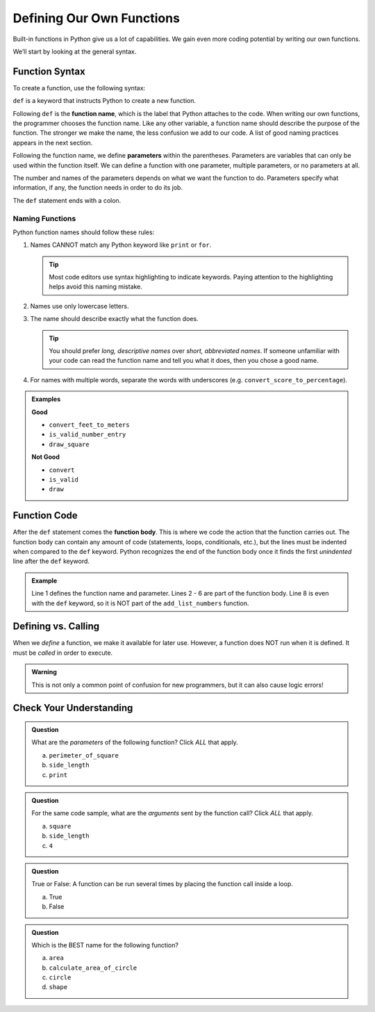 Defining Our Own Functions
==========================

Built-in functions in Python give us a lot of capabilities. We gain even more coding potential by 
writing our own functions.

.. index::
   single: function; definition
   single: function; syntax
   single: function; named

We’ll start by looking at the general syntax.

.. _function-syntax:

Function Syntax
---------------

To create a function, use the following syntax:

.. sourcecode:: Python
   :linenos:

   def function_name( parameters ):
      # Code statements...

.. index:: ! def

``def`` is a keyword that instructs Python to create a new function.

.. index::
   single: function; name

Following ``def`` is the **function name**, which is the label that Python
attaches to the code. When writing our own functions, the programmer chooses the function name. Like any 
other variable, a function name should describe the purpose of the function. The stronger we make the name,
the less confusion we add to our code. A list of good naming practices appears
in the next section.

.. index::
   single: function; parameter

.. index:: ! parameter

Following the function name, we define **parameters** within the parentheses.
Parameters are variables that can only be used within the function itself. We
can define a function with one parameter, multiple parameters, or no parameters
at all.

The number and names of the parameters depends on what we want the function to
do. Parameters specify what information, if any, the function needs in order to
do its job.

The ``def`` statement ends with a colon.

.. _function-naming-rules:

Naming Functions
^^^^^^^^^^^^^^^^

Python function names should follow these rules:

#. Names CANNOT match any Python keyword like ``print`` or ``for``.

   .. admonition:: Tip
   
      Most code editors use syntax highlighting to indicate keywords. Paying
      attention to the highlighting helps avoid this naming mistake.

#. Names use only lowercase letters.
#. The name should describe exactly what the function does.

   .. admonition:: Tip
   
      You should prefer *long, descriptive names* over *short, abbreviated names*.
      If someone unfamiliar with your code can read the function name and tell
      you what it does, then you chose a good name.

#. For names with multiple words, separate the words with underscores (e.g.
   ``convert_score_to_percentage``).

.. admonition:: Examples

   **Good**

   - ``convert_feet_to_meters``
   - ``is_valid_number_entry``
   - ``draw_square``

   **Not Good**

   - ``convert``
   - ``is_valid``
   - ``draw``

Function Code
-------------

.. index::
   single: function; body

After the ``def`` statement comes the **function body**. This is where we code
the action that the function carries out. The function body can contain any
amount of code (statements, loops, conditionals, etc.), but the lines must be
indented when compared to the ``def`` keyword. Python recognizes the end of the
function body once it finds the first *unindented* line after the ``def``
keyword.

.. admonition:: Example

   .. sourcecode:: Python
      :linenos:

      def add_numbers_together(num):
         total = 0
         while num < 100:
            total += number
            number +=1
         
         return total

      print("Hello, World!")

   Line 1 defines the function name and parameter. Lines 2 - 6 are part of the
   function body. Line 8 is even with the ``def`` keyword, so it is NOT part of
   the ``add_list_numbers`` function.

Defining vs. Calling
--------------------

When we *define* a function, we make it available for later use. However, a
function does NOT run when it is defined. It must be *called* in order to
execute.

.. admonition:: Warning

   This is not only a common point of confusion for new programmers, but it can
   also cause logic errors!

Check Your Understanding
------------------------

.. admonition:: Question

   What are the *parameters* of the following function? Click *ALL* that apply.

   .. sourcecode:: Python
      :linenos:

      def perimeter_of_square(side_length):
         return side_length * 4
      
      print(perimeter_of_square(4))

   a. ``perimeter_of_square``
   b. ``side_length``
   c. ``print``

.. Answer = b

.. admonition:: Question

   For the same code sample, what are the *arguments* sent by the function call?
   Click *ALL* that apply.

   a. ``square``
   b. ``side_length``
   c. ``4``

.. Answers = c

.. admonition:: Question

   True or False: A function can be run several times by placing the function
   call inside a loop. 

   a. True
   b. False

.. Answer = a

.. admonition:: Question

   Which is the BEST name for the following function?

   .. sourcecode:: python
      :linenos:

      def func_name(radius):
        area = 3.14159 * radius**2
        return area

   a. ``area``
   b. ``calculate_area_of_circle``
   c. ``circle``
   d. ``shape``

.. Answer = b

